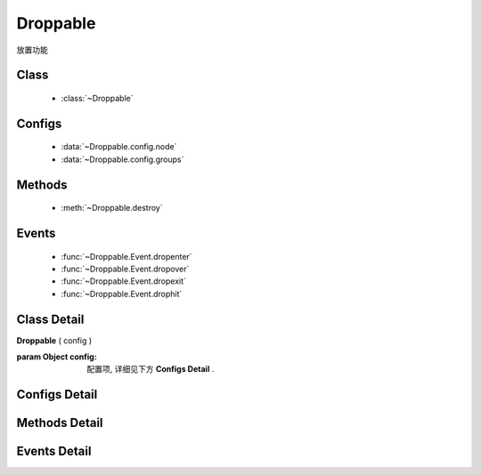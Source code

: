 ﻿.. currentmodule:: dd

Droppable
===============================================



|  放置功能


Class
-----------------------------------------------

  * :class:`~Droppable`

  
Configs
-----------------------------------------------
  
  * :data:`~Droppable.config.node`
  * :data:`~Droppable.config.groups`
 
Methods
-----------------------------------------------

  * :meth:`~Droppable.destroy`

  
Events
-----------------------------------------------

  * :func:`~Droppable.Event.dropenter`
  * :func:`~Droppable.Event.dropover`
  * :func:`~Droppable.Event.dropexit`
  * :func:`~Droppable.Event.drophit`


Class Detail
-----------------------------------------------

.. class:: Droppable
    
    | **Droppable** ( config )
    
    :param Object config: 配置项, 详细见下方 **Configs Detail** .

    
Configs Detail
-----------------------------------------------

.. data:: Droppable.config.node

    {String | HTMLElement} - 可与拖动对象交互的节点.

.. data:: Droppable.config.groups

    {Object} - 可与拖动对象交互的节点.
    
Methods Detail
-----------------------------------------------

.. method:: Droppable.destroy
    
    | **destroy** ()
    | 销毁可放对象实例, 清除绑定事件.

    
Events Detail
-----------------------------------------------

.. function:: Droppable.Event.dropenter

    | **dropenter** ( ev )
    | 当一个 :mod:`Draggable` 对象根据其 :data:`Draggable.mode` 配置达到和当前 Droppable 实例交互条件时触发.
    | 一般即鼠标进入当前 Droppable 对象代表节点的区域, 可简单理解成 mouseenter. 相当于 html5 dd API targetNode 的 dragenter 事件的概念.
    
    :param Object ev.drag: 当前交互的 Draggable 对象.
    :param Object ev.drop: 自身, 当前Droppable对象.

.. function:: Droppable.Event.dropover 

    | **dropover** ( ev )
    | 当一个 :mod:`Draggable` 在当前 Droppable 实例上移动时触发, 可简单理解成 mouseover. 相当于 html5 dd API targetNode 的 dragover 事件的概念.
    
    :param Object ev.drag: 当前交互的 Draggable 对象.
    :param Object ev.drop: 自身, 当前Droppable对象.

.. function:: Droppable.Event.dropexit

    | **dropexit** ( ev )
    | 当一个 :mod:`Draggable` 离开当前 Droppable 实例时触发, 可简单理解成 mouseleave. 相当于 html5 dd API targetNode 的 dragleave 事件的概念.
    
    :param Object ev.drag: 当前交互的 Draggable 对象.
    :param Object ev.drop: 自身, 当前Droppable对象.

.. function:: Droppable.Event.drophit

    | **drophit** ( ev )
    | 当一个 :mod:`Draggable` 被放置在当前 Droppable 实例时触发. 相当于 html5 dd API targetNode 的 drop 事件的概念.
    
    :param Object ev.drag: 当前交互的 Draggable 对象.
    :param Object ev.drop: 自身, 当前Droppable对象.

